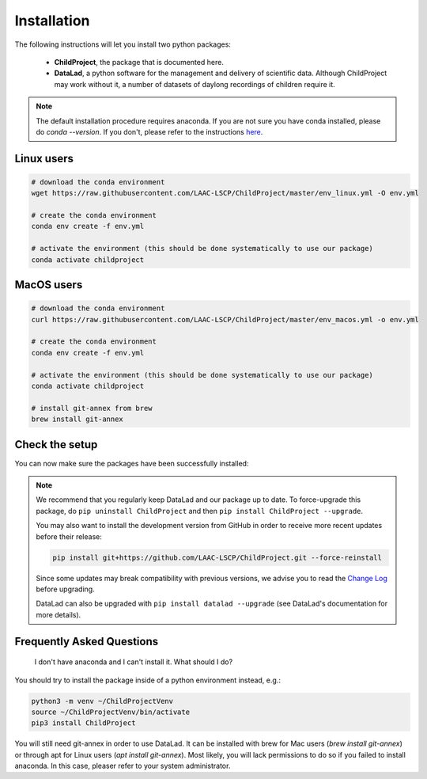 .. _installation:

Installation
------------

The following instructions will let you install two python packages:

 - **ChildProject**, the package that is documented here.
 - **DataLad**, a python software for the management and delivery of scientific data. Although ChildProject may work without it, a number of datasets of daylong recordings of children require it.

.. note::

    The default installation procedure requires anaconda. If you are not sure you have conda installed, please do `conda --version`.
    If you don't, please refer to the instructions `here <https://docs.anaconda.com/anaconda/install/index.html>`_.

Linux users
~~~~~~~~~~~

.. code:: bash

    # download the conda environment
    wget https://raw.githubusercontent.com/LAAC-LSCP/ChildProject/master/env_linux.yml -O env.yml

    # create the conda environment
    conda env create -f env.yml

    # activate the environment (this should be done systematically to use our package)
    conda activate childproject


MacOS users
~~~~~~~~~~~

.. code:: bash

    # download the conda environment
    curl https://raw.githubusercontent.com/LAAC-LSCP/ChildProject/master/env_macos.yml -o env.yml

    # create the conda environment
    conda env create -f env.yml

    # activate the environment (this should be done systematically to use our package)
    conda activate childproject

    # install git-annex from brew
    brew install git-annex


Check the setup
~~~~~~~~~~~~~~~

You can now make sure the packages have been successfully installed:

.. clidoc::

   child-project --help

.. clidoc::

    # optional software, for getting and sharing data
    datalad --version

.. note::

    We recommend that you regularly keep DataLad and our package up to date. 
    To force-upgrade this package, do ``pip uninstall ChildProject``
    and then ``pip install ChildProject --upgrade``.

    You may also want to install the development version from GitHub in order
    to receive more recent updates before their release:

    .. code:: bash
    
        pip install git+https://github.com/LAAC-LSCP/ChildProject.git --force-reinstall

    Since some updates may break compatibility with previous versions,
    we advise you to read the `Change Log <https://github.com/LAAC-LSCP/ChildProject/blob/master/CHANGELOG.md>`_
    before upgrading.
    
    DataLad can also be upgraded with ``pip install datalad --upgrade``
    (see DataLad's documentation for more details).


Frequently Asked Questions
~~~~~~~~~~~~~~~~~~~~~~~~~~

    I don't have anaconda and I can't install it. What should I do?

You should try to install the package inside of a python environment instead, e.g.:

.. code:: bash

    python3 -m venv ~/ChildProjectVenv
    source ~/ChildProjectVenv/bin/activate
    pip3 install ChildProject

You will still need git-annex in order to use DataLad.
It can be installed with brew for Mac users (`brew install git-annex`)
or through apt for Linux users (`apt install git-annex`).
Most likely, you will lack permissions to do so if you failed to install anaconda.
In this case, pleaser refer to your system administrator.